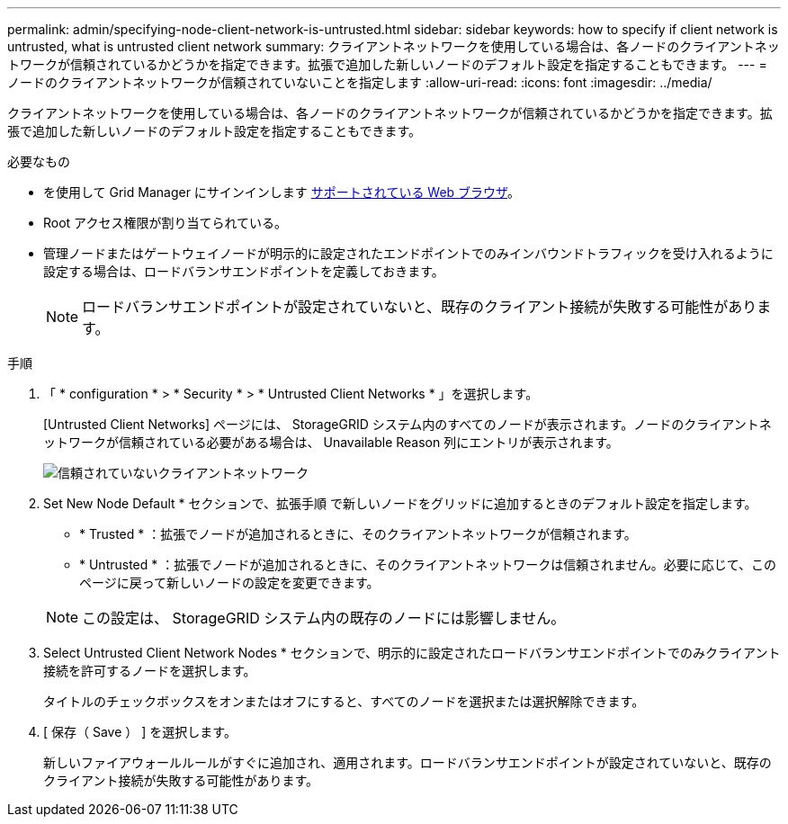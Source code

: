 ---
permalink: admin/specifying-node-client-network-is-untrusted.html 
sidebar: sidebar 
keywords: how to specify if client network is untrusted, what is untrusted client network 
summary: クライアントネットワークを使用している場合は、各ノードのクライアントネットワークが信頼されているかどうかを指定できます。拡張で追加した新しいノードのデフォルト設定を指定することもできます。 
---
= ノードのクライアントネットワークが信頼されていないことを指定します
:allow-uri-read: 
:icons: font
:imagesdir: ../media/


[role="lead"]
クライアントネットワークを使用している場合は、各ノードのクライアントネットワークが信頼されているかどうかを指定できます。拡張で追加した新しいノードのデフォルト設定を指定することもできます。

.必要なもの
* を使用して Grid Manager にサインインします xref:../admin/web-browser-requirements.adoc[サポートされている Web ブラウザ]。
* Root アクセス権限が割り当てられている。
* 管理ノードまたはゲートウェイノードが明示的に設定されたエンドポイントでのみインバウンドトラフィックを受け入れるように設定する場合は、ロードバランサエンドポイントを定義しておきます。
+

NOTE: ロードバランサエンドポイントが設定されていないと、既存のクライアント接続が失敗する可能性があります。



.手順
. 「 * configuration * > * Security * > * Untrusted Client Networks * 」を選択します。
+
[Untrusted Client Networks] ページには、 StorageGRID システム内のすべてのノードが表示されます。ノードのクライアントネットワークが信頼されている必要がある場合は、 Unavailable Reason 列にエントリが表示されます。

+
image::../media/untrusted_client_networks_page.png[信頼されていないクライアントネットワーク]

. Set New Node Default * セクションで、拡張手順 で新しいノードをグリッドに追加するときのデフォルト設定を指定します。
+
** * Trusted * ：拡張でノードが追加されるときに、そのクライアントネットワークが信頼されます。
** * Untrusted * ：拡張でノードが追加されるときに、そのクライアントネットワークは信頼されません。必要に応じて、このページに戻って新しいノードの設定を変更できます。


+

NOTE: この設定は、 StorageGRID システム内の既存のノードには影響しません。

. Select Untrusted Client Network Nodes * セクションで、明示的に設定されたロードバランサエンドポイントでのみクライアント接続を許可するノードを選択します。
+
タイトルのチェックボックスをオンまたはオフにすると、すべてのノードを選択または選択解除できます。

. [ 保存（ Save ） ] を選択します。
+
新しいファイアウォールルールがすぐに追加され、適用されます。ロードバランサエンドポイントが設定されていないと、既存のクライアント接続が失敗する可能性があります。



